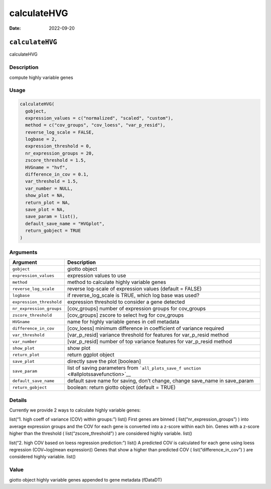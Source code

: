 ============
calculateHVG
============

:Date: 2022-09-20

``calculateHVG``
================

calculateHVG

Description
-----------

compute highly variable genes

Usage
-----

.. code:: r

   calculateHVG(
     gobject,
     expression_values = c("normalized", "scaled", "custom"),
     method = c("cov_groups", "cov_loess", "var_p_resid"),
     reverse_log_scale = FALSE,
     logbase = 2,
     expression_threshold = 0,
     nr_expression_groups = 20,
     zscore_threshold = 1.5,
     HVGname = "hvf",
     difference_in_cov = 0.1,
     var_threshold = 1.5,
     var_number = NULL,
     show_plot = NA,
     return_plot = NA,
     save_plot = NA,
     save_param = list(),
     default_save_name = "HVGplot",
     return_gobject = TRUE
   )

Arguments
---------

+-------------------------------+--------------------------------------+
| Argument                      | Description                          |
+===============================+======================================+
| ``gobject``                   | giotto object                        |
+-------------------------------+--------------------------------------+
| ``expression_values``         | expression values to use             |
+-------------------------------+--------------------------------------+
| ``method``                    | method to calculate highly variable  |
|                               | genes                                |
+-------------------------------+--------------------------------------+
| ``reverse_log_scale``         | reverse log-scale of expression      |
|                               | values (default = FALSE)             |
+-------------------------------+--------------------------------------+
| ``logbase``                   | if reverse_log_scale is TRUE, which  |
|                               | log base was used?                   |
+-------------------------------+--------------------------------------+
| ``expression_threshold``      | expression threshold to consider a   |
|                               | gene detected                        |
+-------------------------------+--------------------------------------+
| ``nr_expression_groups``      | [cov_groups] number of expression    |
|                               | groups for cov_groups                |
+-------------------------------+--------------------------------------+
| ``zscore_threshold``          | [cov_groups] zscore to select hvg    |
|                               | for cov_groups                       |
+-------------------------------+--------------------------------------+
| ``HVGname``                   | name for highly variable genes in    |
|                               | cell metadata                        |
+-------------------------------+--------------------------------------+
| ``difference_in_cov``         | [cov_loess] minimum difference in    |
|                               | coefficient of variance required     |
+-------------------------------+--------------------------------------+
| ``var_threshold``             | [var_p_resid] variance threshold for |
|                               | features for var_p_resid method      |
+-------------------------------+--------------------------------------+
| ``var_number``                | [var_p_resid] number of top variance |
|                               | features for var_p_resid method      |
+-------------------------------+--------------------------------------+
| ``show_plot``                 | show plot                            |
+-------------------------------+--------------------------------------+
| ``return_plot``               | return ggplot object                 |
+-------------------------------+--------------------------------------+
| ``save_plot``                 | directly save the plot [boolean]     |
+-------------------------------+--------------------------------------+
| ``save_param``                | list of saving parameters from       |
|                               | ```all_plots_save_f                  |
|                               | unction`` <#allplotssavefunction>`__ |
+-------------------------------+--------------------------------------+
| ``default_save_name``         | default save name for saving, don’t  |
|                               | change, change save_name in          |
|                               | save_param                           |
+-------------------------------+--------------------------------------+
| ``return_gobject``            | boolean: return giotto object        |
|                               | (default = TRUE)                     |
+-------------------------------+--------------------------------------+

Details
-------

Currently we provide 2 ways to calculate highly variable genes:

list(“1. high coeff of variance (COV) within groups:”) list() First
genes are binned ( list(“nr_expression_groups”) ) into average
expression groups and the COV for each gene is converted into a z-score
within each bin. Genes with a z-score higher than the threshold (
list(“zscore_threshold”) ) are considered highly variable. list()

list(“2. high COV based on loess regression prediction:”) list() A
predicted COV is calculated for each gene using loess regression
(COV~log(mean expression)) Genes that show a higher than predicted COV (
list(“difference_in_cov”) ) are considered highly variable. list()

Value
-----

giotto object highly variable genes appended to gene metadata (fDataDT)
